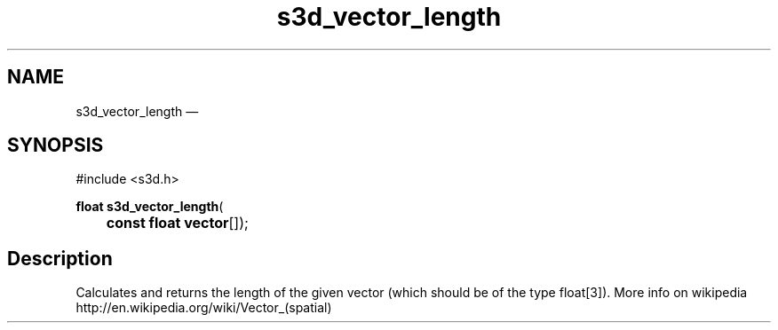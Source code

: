 .TH "s3d_vector_length" "3" 
.SH "NAME" 
s3d_vector_length \(em  
.SH "SYNOPSIS" 
.PP 
.nf 
#include <s3d.h> 
.sp 1 
\fBfloat \fBs3d_vector_length\fP\fR( 
\fB	const float \fBvector\fR[]\fR); 
.fi 
.SH "Description" 
.PP 
Calculates and returns the length of the given vector (which should be of the type float[3]). More info on wikipedia http://en.wikipedia.org/wiki/Vector_(spatial)          
.\" created by instant / docbook-to-man, Mon 01 Sep 2008, 20:31 
